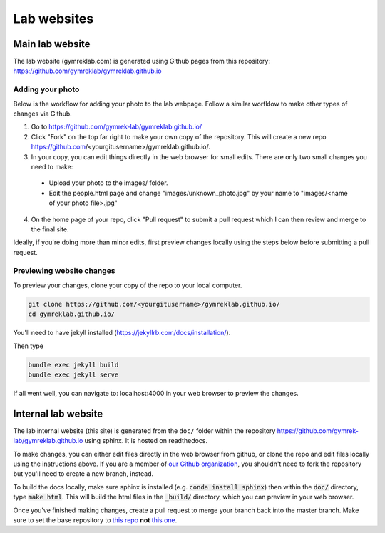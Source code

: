 Lab websites
============

Main lab website
----------------

The lab website (gymreklab.com) is generated using Github pages from this repository: https://github.com/gymreklab/gymreklab.github.io

Adding your photo
+++++++++++++++++

Below is the workflow for adding your photo to the lab webpage. Follow a similar worfklow to make other types of changes via Github.

1. Go to https://github.com/gymrek-lab/gymreklab.github.io/

2. Click "Fork" on the top far right to make your own copy of the repository. This will create a new repo https://github.com/<yourgitusername>/gymreklab.github.io/.

3. In your copy, you can edit things directly in the web browser for small edits. There are only two small changes you need to make:

  * Upload your photo to the images/ folder.

  * Edit the people.html page and change "images/unknown_photo.jpg" by your name to "images/<name of your photo file>.jpg"

4. On the home page of your repo, click "Pull request" to submit a pull request which I can then review and merge to the final site.

Ideally, if you're doing more than minor edits, first preview changes locally using the steps below before submitting a pull request.

Previewing website changes
++++++++++++++++++++++++++

To preview your changes, clone your copy of the repo to your local computer.

.. code-block:: bash

   git clone https://github.com/<yourgitusername>/gymreklab.github.io/
   cd gymreklab.github.io/

You'll need to have jekyll installed (https://jekyllrb.com/docs/installation/).

Then type

.. code-block:: bash

   bundle exec jekyll build
   bundle exec jekyll serve

If all went well, you can navigate to: localhost:4000 in your web browser to preview the changes.

Internal lab website
--------------------

The lab internal website (this site) is generated from the ``doc/`` folder within the repository https://github.com/gymrek-lab/gymreklab.github.io using sphinx. It is hosted on readthedocs.

To make changes, you can either edit files directly in the web browser from github, or clone the repo and edit files locally using the instructions above. If you are a member of `our Github organization <https://github.com/gymrek-lab>`_, you shouldn't need to fork the repository but you'll need to create a new branch, instead.

To build the docs locally, make sure sphinx is installed (e.g. :code:`conda install sphinx`) then within the :code:`doc/` directory, type :code:`make html`. This 
will build the html files in the :code:`_build/` directory, which you can preview in your web browser.

Once you've finished making changes, create a pull request to merge your branch back into the master branch. Make sure to set the base repository to `this repo <https://github.com/gymrek-lab/gymreklab.github.io>`_ **not** `this one <https://github.com/gymreklab/gymreklab.github.io>`_.
